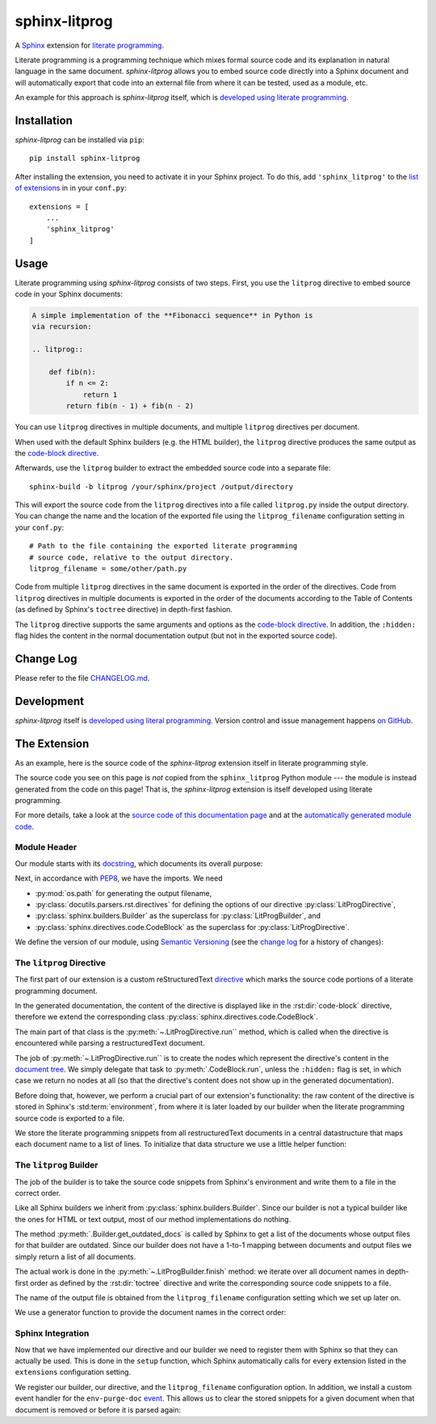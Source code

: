 sphinx-litprog
##############
A Sphinx_ extension for `literate programming`_.

.. _Sphinx: https://www.sphinx-doc.org

.. _literate programming: https://en.wikipedia.org/wiki/Literate_programming

Literate programming is a programming technique which mixes formal source code and its explanation in natural language in the same document. *sphinx-litprog* allows you to embed source code directly into a Sphinx document and will automatically export that code into an external file from where it can be tested, used as a module, etc.

An example for this approach is *sphinx-litprog* itself, which is `developed using literate programming <The Extension_>`_.


Installation
============
*sphinx-litprog* can be installed via ``pip``::

    pip install sphinx-litprog

After installing the extension, you need to activate it in your Sphinx project. To do this, add ``'sphinx_litprog'`` to the `list of extensions <http://www.sphinx-doc.org/en/master/usage/configuration.html#confval-extensions>`_ in in your ``conf.py``::

    extensions = [
        ...
        'sphinx_litprog'
    ]


Usage
=====
Literate programming using *sphinx-litprog* consists of two steps. First, you use the ``litprog`` directive to embed source code in your Sphinx documents:

.. code-block:: rst

    A simple implementation of the **Fibonacci sequence** in Python is
    via recursion:

    .. litprog::

        def fib(n):
            if n <= 2:
                return 1
            return fib(n - 1) + fib(n - 2)

You can use ``litprog`` directives in multiple documents, and multiple ``litprog`` directives per document.

When used with the default Sphinx builders (e.g. the HTML builder), the ``litprog`` directive produces the same output as the `code-block directive <https://www.sphinx-doc.org/en/master/usage/restructuredtext/directives.html#directive-code-block>`_.

Afterwards, use the ``litprog`` builder to extract the embedded source code into a separate file::

    sphinx-build -b litprog /your/sphinx/project /output/directory

This will export the source code from the ``litprog`` directives into a file called ``litprog.py`` inside the output directory. You can change the name and the location of the exported file using the ``litprog_filename`` configuration setting in your ``conf.py``::

    # Path to the file containing the exported literate programming
    # source code, relative to the output directory.
    litprog_filename = some/other/path.py

Code from multiple ``litprog`` directives in the same document is exported in the order of the directives. Code from ``litprog`` directives in multiple documents is exported in the order of the documents according to the Table of Contents (as defined by Sphinx's ``toctree`` directive) in depth-first fashion.

The ``litprog`` directive supports the same arguments and options as the `code-block directive <https://www.sphinx-doc.org/en/master/usage/restructuredtext/directives.html#directive-code-block>`_. In addition, the ``:hidden:`` flag hides the content in the normal documentation output (but not in the exported source code).


Change Log
==========
Please refer to the file `CHANGELOG.md <https://github.com/torfsen/sphinx-litprog/blob/master/CHANGELOG.md>`_.


Development
===========
*sphinx-litprog* itself is `developed using literal programming <The Extension_>`_. Version control and issue management happens `on GitHub <https://github.com/torfsen/sphinx-litprog>`_.


The Extension
=============
As an example, here is the source code of the *sphinx-litprog* extension itself in literate programming style.

The source code you see on this page is *not* copied from the ``sphinx_litprog`` Python module --- the module is instead generated from the code on this page! That is, the *sphinx-litprog* extension is itself developed using literate programming.

For more details, take a look at the `source code of this documentation page <_sources/index.rst.txt>`_ and at the `automatically generated module code <https://github.com/torfsen/sphinx-litprog/blob/master/sphinx_litprog/__index__.py>`_.


Module Header
-------------

Our module starts with its docstring_, which documents its overall purpose:

.. _docstring: https://www.python.org/dev/peps/pep-0257/

.. litprog::

    '''
    A literate programming extension for Sphinx.
    '''

Next, in accordance with PEP8_, we have the imports. We need

.. _PEP8: https://www.python.org/dev/peps/pep-0008/#id23

* :py:mod:`os.path` for generating the output filename,

* :py:class:`docutils.parsers.rst.directives` for defining the options of our directive :py:class:`LitProgDirective`,

* :py:class:`sphinx.builders.Builder` as the superclass for :py:class:`LitProgBuilder`, and

* :py:class:`sphinx.directives.code.CodeBlock` as the superclass for :py:class:`LitProgDirective`.


.. litprog::

    import os.path

    from docutils.parsers.rst import directives
    from sphinx.builders import Builder
    from sphinx.directives.code import CodeBlock

We define the version of our module, using `Semantic Versioning`_ (see the `change log`_ for a history of changes):

.. _Semantic Versioning: https://semver.org/
.. _change log: https://github.com/torfsen/sphinx-litprog/blob/master/CHANGELOG.md

.. litprog::

    __version__ = '0.1.1'


The ``litprog`` Directive
-------------------------
The first part of our extension is a custom reStructuredText directive_ which marks the source code portions of a literate programming document.

.. _directive: http://docutils.sourceforge.net/docs/ref/rst/directives.html

In the generated documentation, the content of the directive is displayed like in the :rst:dir:`code-block` directive, therefore we extend the corresponding class :py:class:`sphinx.directives.code.CodeBlock`.

.. litprog::

    class LitProgDirective(CodeBlock):
        '''
        Literate programming directive.

        Supports the same arguments/options as the ``code-block``
        directive.

        In addition, the ``:hidden:`` flag can be used to hide the
        content of the directive in the generated documentation (it will
        still be included in the exported literate programming source
        code).
        '''
        # In old Sphinx versions, the CodeBlock directive has a required
        # argument for specifying the programming language.
        required_arguments = 0

        option_spec = dict(CodeBlock.option_spec)
        option_spec['hidden'] = directives.flag

        def run(self):
            # Store content in environment for later export
            env = self.state.document.settings.env
            doc_snippets = _get_snippets(env).setdefault(env.docname, [])
            doc_snippets.extend(self.content)

            if 'hidden' in self.options:
                # Don't produce output in the documentation
                return []

            # Provide fake argument so that CodeBlock is happy in old
            # Sphinx versions
            self.arguments = ['python']

            # Delegate node creation to superclass
            return super().run()

The main part of that class is the :py:meth:`~.LitProgDirective.run`` method, which is called when the directive is encountered while parsing a restructuredText document.

The job of :py:meth:`~.LitProgDirective.run`` is to create the nodes which represent the directive's content in the `document tree`_. We simply delegate that task to :py:meth:`.CodeBlock.run`, unless the ``:hidden:`` flag is set, in which case we return no nodes at all (so that the directive's content does not show up in the generated documentation).

.. _document tree: http://docutils.sourceforge.net/docs/ref/doctree.html

Before doing that, however, we perform a crucial part of our extension's functionality: the raw content of the directive is stored in Sphinx's :std:term:`environment`, from where it is later loaded by our builder when the literate programming source code is exported to a file.

We store the literate programming snippets from all restructuredText documents in a central datastructure that maps each document name to a list of lines. To initialize that data structure we use a little helper function:

.. litprog::

    def _get_snippets(env):
        '''
        Get the literate programming snippets from the environment.

        The snippets mapping is initialized if necessary.
        '''
        if not hasattr(env, 'litprog_snippets'):
            env.litprog_snippets = {}
        return env.litprog_snippets


The ``litprog`` Builder
-----------------------
The job of the builder is to take the source code snippets from Sphinx's environment and write them to a file in the correct order.

Like all Sphinx builders we inherit from :py:class:`sphinx.builders.Builder`. Since our builder is not a typical builder like the ones for HTML or text output, most of our method implementations do nothing.

The method :py:meth:`.Builder.get_outdated_docs` is called by Sphinx to get a list of the documents whose output files for that builder are outdated. Since our builder does not have a 1-to-1 mapping between documents and output files we simply return a list of all documents.

.. litprog::

    class LitProgBuilder(Builder):
        name = 'litprog'

        def get_outdated_docs(self):
            return self.env.found_docs

        def get_target_uri(self, *args, **kwargs):
            return ''

        def prepare_writing(self, *args, **kwargs):
            return

        def write_doc(self, *args, **kwargs):
            return

        def finish(self):
            config = self.app.config
            env = self.app.env
            snippets = _get_snippets(env)
            filename = os.path.join(self.outdir, config.litprog_filename)
            with open(filename, 'w', encoding='utf-8') as f:
                for docname in _docnames_in_toc_order(env):
                    doc_snippets = snippets.get(docname, [])
                    if doc_snippets:
                        f.write('\n'.join(doc_snippets) + '\n')

The actual work is done in the :py:meth:`~.LitProgBuilder.finish` method: we iterate over all document names in depth-first order as defined by the :rst:dir:`toctree` directive and write the corresponding source code snippets to a file.

The name of the output file is obtained from the ``litprog_filename`` configuration setting which we set up later on.

We use a generator function to provide the document names in the correct order:

.. litprog::

    def _docnames_in_toc_order(env):
        '''
        Yields all docnames in depth-first TOC order.
        '''
        includes = env.toctree_includes
        stack = [env.config.master_doc]
        while stack:
            docname = stack.pop()
            yield docname
            children = includes.get(docname, [])
            stack.extend(reversed(children))


Sphinx Integration
------------------
Now that we have implemented our directive and our builder we need to register them with Sphinx so that they can actually be used. This is done in the ``setup`` function, which Sphinx automatically calls for every extension listed in the ``extensions`` configuration setting.

.. litprog::

    def setup(app):
        app.add_builder(LitProgBuilder)
        app.add_directive('litprog', LitProgDirective)
        app.add_config_value('litprog_filename', 'litprog.py', '')
        app.connect('env-purge-doc', _purge_doc_snippets)
        return {
            'version': __version__,
            'env_version': 1,
            'parallel_read_safe': True,
            'parallel_write_safe': True,
        }

We register our builder, our directive, and the ``litprog_filename`` configuration option. In addition, we install a custom event handler for the ``env-purge-doc`` event_. This allows us to clear the stored snippets for a given document when that document is removed or before it is parsed again:

.. _event: https://www.sphinx-doc.org/en/master/extdev/appapi.html#sphinx-core-events

.. litprog::

    def _purge_doc_snippets(app, env, docname):
        _get_snippets(env).pop(docname, None)
